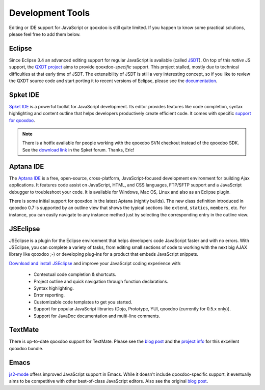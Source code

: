.. _pages/development_tools#development_tools:

Development Tools
*****************

Editing or IDE support for JavaScript or qooxdoo is still quite limited. If you happen to know some practical solutions, please feel free to add them below.

.. _pages/development_tools#eclipse:

Eclipse
=======

Since Eclipse 3.4 an advanced editing support for regular JavaScript is available (called `JSDT <http://wiki.eclipse.org/JSDT>`_). On top of this *native* JS support, the `QXDT project <http://qooxdoo.org/contrib/project/qxdt>`_ aims to provide qooxdoo-*specific* support. This project stalled, mostly due to technical difficulties at that early time of JSDT. The extensibility of JSDT is still a very interesting concept, so if you like to review the QXDT source code and start porting it to recent versions of Eclipse, please see the `documentation <http://qooxdoo.org/contrib/project/qxdt>`_.

.. _pages/development_tools#spket_ide:

Spket IDE
=========

`Spket IDE <http://spket.com>`_ is a powerful toolkit for JavaScript development. Its editor provides features like code completion, syntax highlighting and content outline that helps developers productively create efficient code. It comes with specific `support for qooxdoo <http://www.spket.com/qooxdoo.html>`_.

.. note::
  There is a hotfix available for people working with the qooxdoo SVN checkout instead of the qooxdoo SDK. See the `download link <http://forums.spket.com/viewtopic.php?p=1330#1330>`_ in the Spket forum. Thanks, Eric!

.. _pages/development_tools#aptana_ide:

Aptana IDE
==========

The `Aptana IDE <http://www.aptana.com>`_ is a free, open-source, cross-platform, JavaScript-focused development environment for building Ajax applications. It features code assist on JavaScript, HTML, and CSS languages, FTP/SFTP support and a JavaScript debugger to troubleshoot your code. It is available for Windows, Mac OS, Linux and also as an Eclipse plugin.

There is some initial support for qooxdoo in the latest Aptana (nightly builds). The new class definition introduced in qooxdoo 0.7 is supported by an outline view that shows the typical sections like ``extend``, ``statics``, ``members``, etc. For instance, you can easily navigate to any instance method just by selecting the corresponding entry in the outline view.

.. _pages/development_tools#jseclipse:

JSEclipse
=========

JSEclipse is a plugin for the Eclipse environment that helps developers code JavaScript faster and with no errors. With JSEclipse, you can complete a variety of tasks, from editing small sections of code to working with the next big AJAX library like qooxdoo ;-) or developing plug-ins for a product that embeds JavaScript snippets.

`Download and install JSEclipse <http://labs.adobe.com/technologies/jseclipse/>`_ and improve your JavaScript coding experience with:

    * Contextual code completion & shortcuts.
    * Project outline and quick navigation through function declarations.
    * Syntax highlighting.
    * Error reporting.
    * Customizable code templates to get you started.
    * Support for popular JavaScript libraries (Dojo, Prototype, YUI, qooxdoo (currently for 0.5.x only)).
    * Support for JavaDoc documentation and multi-line comments.

.. _pages/development_tools#textmate:

TextMate
========

There is up-to-date qooxdoo support for TextMate. Please see the `blog post <http://news.qooxdoo.org/textmate-qooxdoo-bundle>`__ and the `project info <http://qooxdoo.org/contrib/project/textmate>`_ for this excellent qooxdoo bundle. 

.. _pages/development_tools#emacs:

Emacs
=====

`js2-mode <http://code.google.com/p/js2-mode/>`_ offers improved JavaScript support in Emacs. While it doesn't include qooxdoo-specific support, it eventually aims to be competitive with other best-of-class JavaScript editors. Also see the original `blog post <http://steve-yegge.blogspot.com/2008/03/js2-mode-new-javascript-mode-for-emacs.html>`__.

